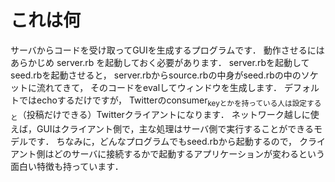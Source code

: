 * これは何
  サーバからコードを受け取ってGUIを生成するプログラムです．
  動作させるにはあらかじめ server.rb を起動しておく必要があります．
  server.rbを起動してseed.rbを起動させると，
  server.rbからsource.rbの中身がseed.rbの中のソケットに流れてきて，
  そのコードをevalしてウィンドウを生成します．
  デフォルトではechoするだけですが，
  Twitterのconsumer_keyとかを持っている人は設定すると（投稿だけできる）Twitterクライアントになります．
  ネットワーク越しに使えば，GUIはクライアント側で，主な処理はサーバ側で実行することができるモデルです．
  ちなみに，どんなプログラムでもseed.rbから起動するので，
  クライアント側はどのサーバに接続するかで起動するアプリケーションが変わるという面白い特徴も持っています．
  
